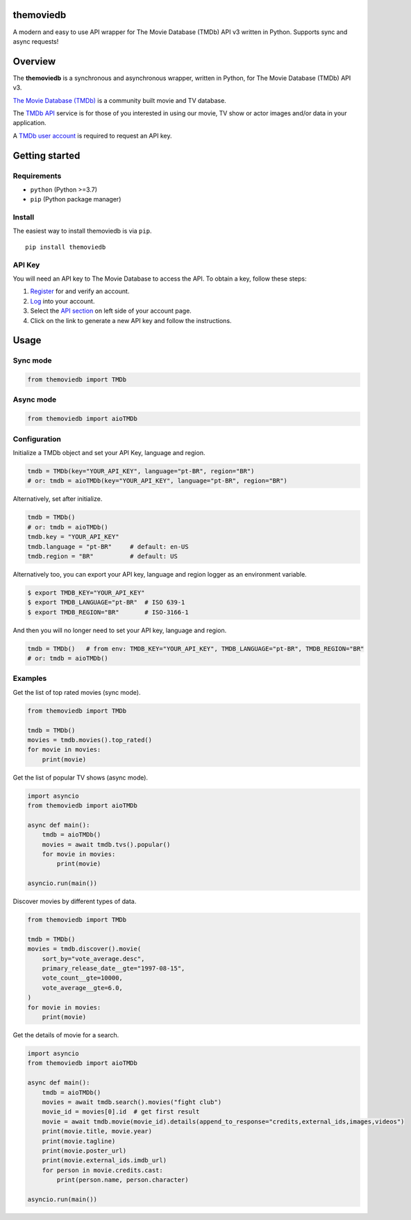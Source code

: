 |Code Quality Score| |Code Grade| |Code Coverage| |PyPI Version| |Code style: black| |PyPI License|

themoviedb
==========

.. raw:: html

   <h1 align="center">
     <a href="https://github.com/leandcesar/themoviedb">
       <img src="https://github.com/leandcesar/themoviedb/blob/master/docs/assets/themoviedb.gif?raw=true" alt="themoviedb"/>
     </a>
   </h1>


A modern and easy to use API wrapper for The Movie Database (TMDb) API v3
written in Python. Supports sync and async requests!

Overview
========

The **themoviedb** is a synchronous and asynchronous wrapper, written in Python,
for The Movie Database (TMDb) API v3.

`The Movie Database (TMDb) <https://www.themoviedb.org>`__ is a
community built movie and TV database.

The `TMDb API <https://www.themoviedb.org/documentation/api>`__ service
is for those of you interested in using our movie, TV show or actor
images and/or data in your application.

A `TMDb user account <https://www.themoviedb.org/account/signup>`__ is
required to request an API key.

Getting started
===============

Requirements
------------

-  ``python`` (Python >=3.7)
-  ``pip`` (Python package manager)

Install
-------

The easiest way to install themoviedb is via ``pip``.

::

    pip install themoviedb

API Key
-------

You will need an API key to The Movie Database to access the API. To
obtain a key, follow these steps:

1. `Register <https://www.themoviedb.org/account/signup>`__ for and
   verify an account.
2. `Log <https://www.themoviedb.org/login>`__ into your account.
3. Select the `API section <https://www.themoviedb.org/settings/api>`__
   on left side of your account page.
4. Click on the link to generate a new API key and follow the
   instructions.

Usage
=====

Sync mode
---------

.. code:: python

    from themoviedb import TMDb

Async mode
----------

.. code:: python

    from themoviedb import aioTMDb

Configuration
-------------

Initialize a TMDb object and set your API Key, language and region.

.. code:: python

    tmdb = TMDb(key="YOUR_API_KEY", language="pt-BR", region="BR")
    # or: tmdb = aioTMDb(key="YOUR_API_KEY", language="pt-BR", region="BR")

Alternatively, set after initialize.

.. code:: python

    tmdb = TMDb()
    # or: tmdb = aioTMDb()
    tmdb.key = "YOUR_API_KEY"
    tmdb.language = "pt-BR"     # default: en-US
    tmdb.region = "BR"          # default: US

Alternatively too, you can export your API key, language and region
logger as an environment variable.

.. code:: bash

    $ export TMDB_KEY="YOUR_API_KEY"
    $ export TMDB_LANGUAGE="pt-BR"  # ISO 639-1
    $ export TMDB_REGION="BR"       # ISO-3166-1

And then you will no longer need to set your API key, language and region.

.. code:: python

    tmdb = TMDb()   # from env: TMDB_KEY="YOUR_API_KEY", TMDB_LANGUAGE="pt-BR", TMDB_REGION="BR"
    # or: tmdb = aioTMDb()

Examples
--------

Get the list of top rated movies (sync mode).

.. code:: py

    from themoviedb import TMDb

    tmdb = TMDb()
    movies = tmdb.movies().top_rated()
    for movie in movies:
        print(movie)

Get the list of popular TV shows (async mode).

.. code:: py

    import asyncio
    from themoviedb import aioTMDb

    async def main():
        tmdb = aioTMDb()
        movies = await tmdb.tvs().popular()
        for movie in movies:
            print(movie)

    asyncio.run(main())

Discover movies by different types of data.

.. code:: py

    from themoviedb import TMDb

    tmdb = TMDb()
    movies = tmdb.discover().movie(
        sort_by="vote_average.desc",
        primary_release_date__gte="1997-08-15",
        vote_count__gte=10000,
        vote_average__gte=6.0,
    )
    for movie in movies:
        print(movie)

Get the details of movie for a search.

.. code:: py

    import asyncio
    from themoviedb import aioTMDb

    async def main():
        tmdb = aioTMDb()
        movies = await tmdb.search().movies("fight club")
        movie_id = movies[0].id  # get first result
        movie = await tmdb.movie(movie_id).details(append_to_response="credits,external_ids,images,videos")
        print(movie.title, movie.year)
        print(movie.tagline)
        print(movie.poster_url)
        print(movie.external_ids.imdb_url)
        for person in movie.credits.cast:
            print(person.name, person.character)

    asyncio.run(main())

.. |Code Quality Score| image:: https://api.codiga.io/project/36067/score/svg
   :target: https://app.codiga.io/hub/project/36067/themoviedb
.. |Code Grade| image:: https://api.codiga.io/project/36067/status/svg
   :target: https://app.codiga.io/hub/project/36067/themoviedb
.. |Code Coverage| image:: https://codecov.io/gh/leandcesar/themoviedb/branch/master/graph/badge.svg?token=OOILIE0RTS 
   :target: https://codecov.io/gh/leandcesar/themoviedb
.. |Code style: black| image:: https://img.shields.io/badge/code%20style-black-000000.svg
   :target: https://github.com/psf/black
.. |PyPI Version| image:: https://img.shields.io/pypi/v/themoviedb?color=blue
   :target: https://pypi.org/project/themoviedb/
.. |PyPI License| image:: https://img.shields.io/pypi/l/themoviedb.svg
   :target: https://img.shields.io/pypi/l/themoviedb.svg
